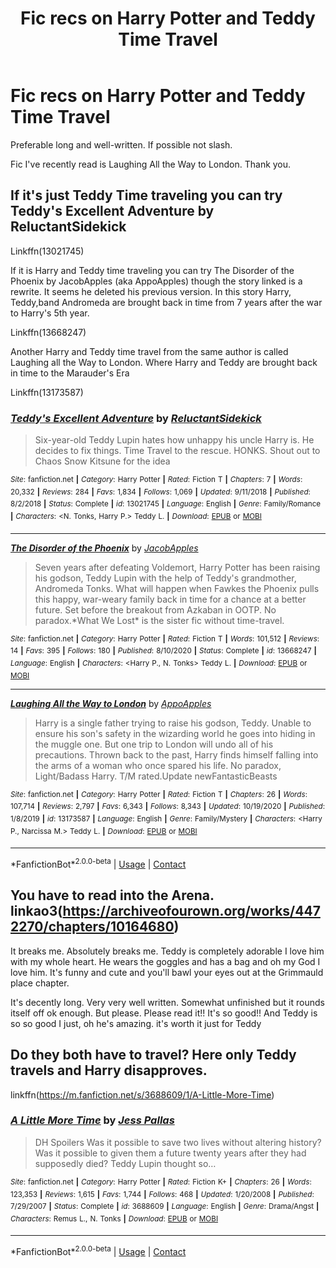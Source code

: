 #+TITLE: Fic recs on Harry Potter and Teddy Time Travel

* Fic recs on Harry Potter and Teddy Time Travel
:PROPERTIES:
:Author: uprisingastro
:Score: 2
:DateUnix: 1609837598.0
:DateShort: 2021-Jan-05
:FlairText: Request
:END:
Preferable long and well-written. If possible not slash.

Fic I've recently read is Laughing All the Way to London. Thank you.


** If it's just Teddy Time traveling you can try Teddy's Excellent Adventure by ReluctantSidekick

Linkffn(13021745)

If it is Harry and Teddy time traveling you can try The Disorder of the Phoenix by JacobApples (aka AppoApples) though the story linked is a rewrite. It seems he deleted his previous version. In this story Harry, Teddy,band Andromeda are brought back in time from 7 years after the war to Harry's 5th year.

Linkffn(13668247)

Another Harry and Teddy time travel from the same author is called Laughing all the Way to London. Where Harry and Teddy are brought back in time to the Marauder's Era

Linkffn(13173587)
:PROPERTIES:
:Author: reddog44mag
:Score: 3
:DateUnix: 1609863525.0
:DateShort: 2021-Jan-05
:END:

*** [[https://www.fanfiction.net/s/13021745/1/][*/Teddy's Excellent Adventure/*]] by [[https://www.fanfiction.net/u/1094154/ReluctantSidekick][/ReluctantSidekick/]]

#+begin_quote
  Six-year-old Teddy Lupin hates how unhappy his uncle Harry is. He decides to fix things. Time Travel to the rescue. HONKS. Shout out to Chaos Snow Kitsune for the idea
#+end_quote

^{/Site/:} ^{fanfiction.net} ^{*|*} ^{/Category/:} ^{Harry} ^{Potter} ^{*|*} ^{/Rated/:} ^{Fiction} ^{T} ^{*|*} ^{/Chapters/:} ^{7} ^{*|*} ^{/Words/:} ^{20,332} ^{*|*} ^{/Reviews/:} ^{284} ^{*|*} ^{/Favs/:} ^{1,834} ^{*|*} ^{/Follows/:} ^{1,069} ^{*|*} ^{/Updated/:} ^{9/11/2018} ^{*|*} ^{/Published/:} ^{8/2/2018} ^{*|*} ^{/Status/:} ^{Complete} ^{*|*} ^{/id/:} ^{13021745} ^{*|*} ^{/Language/:} ^{English} ^{*|*} ^{/Genre/:} ^{Family/Romance} ^{*|*} ^{/Characters/:} ^{<N.} ^{Tonks,} ^{Harry} ^{P.>} ^{Teddy} ^{L.} ^{*|*} ^{/Download/:} ^{[[http://www.ff2ebook.com/old/ffn-bot/index.php?id=13021745&source=ff&filetype=epub][EPUB]]} ^{or} ^{[[http://www.ff2ebook.com/old/ffn-bot/index.php?id=13021745&source=ff&filetype=mobi][MOBI]]}

--------------

[[https://www.fanfiction.net/s/13668247/1/][*/The Disorder of the Phoenix/*]] by [[https://www.fanfiction.net/u/13962237/JacobApples][/JacobApples/]]

#+begin_quote
  Seven years after defeating Voldemort, Harry Potter has been raising his godson, Teddy Lupin with the help of Teddy's grandmother, Andromeda Tonks. What will happen when Fawkes the Phoenix pulls this happy, war-weary family back in time for a chance at a better future. Set before the breakout from Azkaban in OOTP. No paradox.*What We Lost* is the sister fic without time-travel.
#+end_quote

^{/Site/:} ^{fanfiction.net} ^{*|*} ^{/Category/:} ^{Harry} ^{Potter} ^{*|*} ^{/Rated/:} ^{Fiction} ^{T} ^{*|*} ^{/Words/:} ^{101,512} ^{*|*} ^{/Reviews/:} ^{14} ^{*|*} ^{/Favs/:} ^{395} ^{*|*} ^{/Follows/:} ^{180} ^{*|*} ^{/Published/:} ^{8/10/2020} ^{*|*} ^{/Status/:} ^{Complete} ^{*|*} ^{/id/:} ^{13668247} ^{*|*} ^{/Language/:} ^{English} ^{*|*} ^{/Characters/:} ^{<Harry} ^{P.,} ^{N.} ^{Tonks>} ^{Teddy} ^{L.} ^{*|*} ^{/Download/:} ^{[[http://www.ff2ebook.com/old/ffn-bot/index.php?id=13668247&source=ff&filetype=epub][EPUB]]} ^{or} ^{[[http://www.ff2ebook.com/old/ffn-bot/index.php?id=13668247&source=ff&filetype=mobi][MOBI]]}

--------------

[[https://www.fanfiction.net/s/13173587/1/][*/Laughing All the Way to London/*]] by [[https://www.fanfiction.net/u/4453643/AppoApples][/AppoApples/]]

#+begin_quote
  Harry is a single father trying to raise his godson, Teddy. Unable to ensure his son's safety in the wizarding world he goes into hiding in the muggle one. But one trip to London will undo all of his precautions. Thrown back to the past, Harry finds himself falling into the arms of a woman who once spared his life. No paradox, Light/Badass Harry. T/M rated.Update newFantasticBeasts
#+end_quote

^{/Site/:} ^{fanfiction.net} ^{*|*} ^{/Category/:} ^{Harry} ^{Potter} ^{*|*} ^{/Rated/:} ^{Fiction} ^{T} ^{*|*} ^{/Chapters/:} ^{26} ^{*|*} ^{/Words/:} ^{107,714} ^{*|*} ^{/Reviews/:} ^{2,797} ^{*|*} ^{/Favs/:} ^{6,343} ^{*|*} ^{/Follows/:} ^{8,343} ^{*|*} ^{/Updated/:} ^{10/19/2020} ^{*|*} ^{/Published/:} ^{1/8/2019} ^{*|*} ^{/id/:} ^{13173587} ^{*|*} ^{/Language/:} ^{English} ^{*|*} ^{/Genre/:} ^{Family/Mystery} ^{*|*} ^{/Characters/:} ^{<Harry} ^{P.,} ^{Narcissa} ^{M.>} ^{Teddy} ^{L.} ^{*|*} ^{/Download/:} ^{[[http://www.ff2ebook.com/old/ffn-bot/index.php?id=13173587&source=ff&filetype=epub][EPUB]]} ^{or} ^{[[http://www.ff2ebook.com/old/ffn-bot/index.php?id=13173587&source=ff&filetype=mobi][MOBI]]}

--------------

*FanfictionBot*^{2.0.0-beta} | [[https://github.com/FanfictionBot/reddit-ffn-bot/wiki/Usage][Usage]] | [[https://www.reddit.com/message/compose?to=tusing][Contact]]
:PROPERTIES:
:Author: FanfictionBot
:Score: 1
:DateUnix: 1609863551.0
:DateShort: 2021-Jan-05
:END:


** You have to read into the Arena. linkao3([[https://archiveofourown.org/works/4472270/chapters/10164680]])

It breaks me. Absolutely breaks me. Teddy is completely adorable I love him with my whole heart. He wears the goggles and has a bag and oh my God I love him. It's funny and cute and you'll bawl your eyes out at the Grimmauld place chapter.

It's decently long. Very very well written. Somewhat unfinished but it rounds itself off ok enough. But please. Please read it!! It's so good!! And Teddy is so so good I just, oh he's amazing. it's worth it just for Teddy
:PROPERTIES:
:Author: WhistlingBanshee
:Score: 4
:DateUnix: 1609849999.0
:DateShort: 2021-Jan-05
:END:


** Do they both have to travel? Here only Teddy travels and Harry disapproves.

linkffn([[https://m.fanfiction.net/s/3688609/1/A-Little-More-Time]])
:PROPERTIES:
:Author: MTheLoud
:Score: 2
:DateUnix: 1609861281.0
:DateShort: 2021-Jan-05
:END:

*** [[https://www.fanfiction.net/s/3688609/1/][*/A Little More Time/*]] by [[https://www.fanfiction.net/u/74910/Jess-Pallas][/Jess Pallas/]]

#+begin_quote
  DH Spoilers Was it possible to save two lives without altering history? Was it possible to given them a future twenty years after they had supposedly died? Teddy Lupin thought so...
#+end_quote

^{/Site/:} ^{fanfiction.net} ^{*|*} ^{/Category/:} ^{Harry} ^{Potter} ^{*|*} ^{/Rated/:} ^{Fiction} ^{K+} ^{*|*} ^{/Chapters/:} ^{26} ^{*|*} ^{/Words/:} ^{123,353} ^{*|*} ^{/Reviews/:} ^{1,615} ^{*|*} ^{/Favs/:} ^{1,744} ^{*|*} ^{/Follows/:} ^{468} ^{*|*} ^{/Updated/:} ^{1/20/2008} ^{*|*} ^{/Published/:} ^{7/29/2007} ^{*|*} ^{/Status/:} ^{Complete} ^{*|*} ^{/id/:} ^{3688609} ^{*|*} ^{/Language/:} ^{English} ^{*|*} ^{/Genre/:} ^{Drama/Angst} ^{*|*} ^{/Characters/:} ^{Remus} ^{L.,} ^{N.} ^{Tonks} ^{*|*} ^{/Download/:} ^{[[http://www.ff2ebook.com/old/ffn-bot/index.php?id=3688609&source=ff&filetype=epub][EPUB]]} ^{or} ^{[[http://www.ff2ebook.com/old/ffn-bot/index.php?id=3688609&source=ff&filetype=mobi][MOBI]]}

--------------

*FanfictionBot*^{2.0.0-beta} | [[https://github.com/FanfictionBot/reddit-ffn-bot/wiki/Usage][Usage]] | [[https://www.reddit.com/message/compose?to=tusing][Contact]]
:PROPERTIES:
:Author: FanfictionBot
:Score: 1
:DateUnix: 1609861300.0
:DateShort: 2021-Jan-05
:END:
